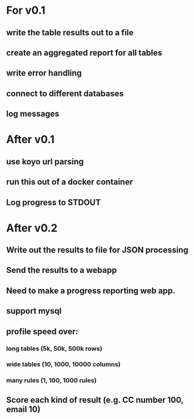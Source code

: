 * For v0.1
** write the table results out to a file 
** create an aggregated report for all tables
** write error handling
** connect to different databases
** log messages

* After v0.1
** use koyo url parsing
** run this out of a docker container
** Log progress to STDOUT

* After v0.2
** Write out the results to file for JSON processing
** Send the results to a webapp
** Need to make a progress reporting web app.
** support mysql
** profile speed over:
*** long tables (5k, 50k, 500k rows)
*** wide tables (10, 1000, 10000 columns)
*** many rules (1, 100, 1000 rules)
** Score each kind of result (e.g. CC number 100, email 10)



